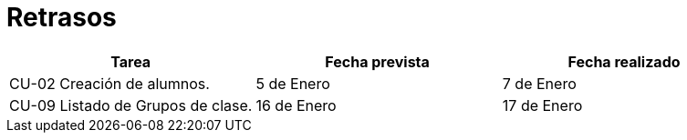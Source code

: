 = Retrasos

[grid=cols]
[cols=3*,options="header"]
|===
|Tarea
|Fecha prevista
|Fecha realizado

|CU-02 Creación de alumnos.
|5 de Enero
|7 de Enero

|CU-09 Listado de Grupos de clase.
|16 de Enero
|17 de Enero
|===
